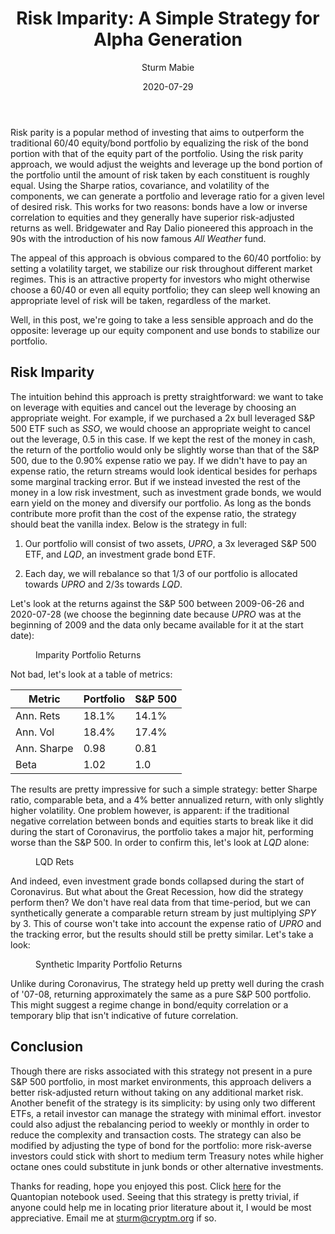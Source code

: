 #+AUTHOR: Sturm Mabie
#+CATEGORY:Posts
#+DATE:2020-07-29
#+MATHJAX:true
#+STARTUP:showeverything
#+TITLE:Risk Imparity: A Simple Strategy for Alpha Generation

Risk parity is a popular method of investing that aims to outperform
the traditional 60/40 equity/bond portfolio by equalizing the risk of
the bond portion with that of the equity part of the portfolio. Using
the risk parity approach, we would adjust the weights and leverage up
the bond portion of the portfolio until the amount of risk taken by
each constituent is roughly equal. Using the Sharpe ratios,
covariance, and volatility of the components, we can generate a
portfolio and leverage ratio for a given level of desired risk. This
works for two reasons: bonds have a low or inverse correlation to
equities and they generally have superior risk-adjusted returns as
well. Bridgewater and Ray Dalio pioneered this approach in the 90s
with the introduction of his now famous /All Weather/ fund.

The appeal of this approach is obvious compared to the 60/40
portfolio: by setting a volatility target, we stabilize our risk
throughout different market regimes. This is an attractive property
for investors who might otherwise choose a 60/40 or even all equity
portfolio; they can sleep well knowing an appropriate level of risk
will be taken, regardless of the market.

Well, in this post, we're going to take a less sensible approach and
do the opposite: leverage up our equity component and use bonds to
stabilize our portfolio.

** Risk Imparity

   The intuition behind this approach is pretty straightforward: we
   want to take on leverage with equities and cancel out the leverage
   by choosing an appropriate weight. For example, if we purchased a
   2x bull leveraged S&P 500 ETF such as /SSO/, we would choose an
   appropriate weight to cancel out the leverage, 0.5 in this case. If
   we kept the rest of the money in cash, the return of the portfolio
   would only be slightly worse than that of the S&P 500, due to the
   0.90% expense ratio we pay. If we didn't have to pay an expense
   ratio, the return streams would look identical besides for perhaps
   some marginal tracking error. But if we instead invested the rest
   of the money in a low risk investment, such as investment grade
   bonds, we would earn yield on the money and diversify our
   portfolio. As long as the bonds contribute more profit than the
   cost of the expense ratio, the strategy should beat the vanilla
   index. Below is the strategy in full:

   1. Our portfolio will consist of two assets, /UPRO/, a 3x leveraged
      S&P 500 ETF, and /LQD/, an investment grade bond ETF.

   2. Each day, we will rebalance so that 1/3 of our portfolio is
      allocated towards /UPRO/ and 2/3s towards /LQD/.

   Let's look at the returns against the S&P 500 between 2009-06-26
   and 2020-07-28 (we choose the beginning date because /UPRO/ was at
   the beginning of 2009 and the data only became available for it at
   the start date):

   #+caption: Imparity Portfolio Returns
   [[file:/assets/iret.png]]

   Not bad, let's look at a table of metrics:

   | Metric      | Portfolio | S&P 500 |
   |-------------+-----------+---------|
   | Ann. Rets   |     18.1% |   14.1% |
   | Ann. Vol    |     18.4% |   17.4% |
   | Ann. Sharpe |      0.98 |    0.81 |
   | Beta        |      1.02 |     1.0 |

   The results are pretty impressive for such a simple strategy:
   better Sharpe ratio, comparable beta, and a 4% better annualized
   return, with only slightly higher volatility. One problem however,
   is apparent: if the traditional negative correlation between bonds
   and equities starts to break like it did during the start of
   Coronavirus, the portfolio takes a major hit, performing worse than
   the S&P 500. In order to confirm this, let's look at /LQD/ alone:

   #+caption: LQD Rets
   [[file:/assets/lqd.png]]

   And indeed, even investment grade bonds collapsed during the start
   of Coronavirus. But what about the Great Recession, how did the
   strategy perform then? We don't have real data from that
   time-period, but we can synthetically generate a comparable return
   stream by just multiplying /SPY/ by 3. This of course won't take
   into account the expense ratio of /UPRO/ and the tracking error,
   but the results should still be pretty similar. Let's take a look:

   #+caption: Synthetic Imparity Portfolio Returns
   [[file:/assets/siret.png]]

   Unlike during Coronavirus, The strategy held up pretty well during
   the crash of '07-08, returning approximately the same as a pure S&P
   500 portfolio. This might suggest a regime change in bond/equity
   correlation or a temporary blip that isn't indicative of future
   correlation.

** Conclusion

   Though there are risks associated with this strategy not present in
   a pure S&P 500 portfolio, in most market environments, this
   approach delivers a better risk-adjusted return without taking on
   any additional market risk. Another benefit of the strategy is its
   simplicity: by using only two different ETFs, a retail investor can
   manage the strategy with minimal effort. investor could also adjust
   the rebalancing period to weekly or monthly in order to reduce the
   complexity and transaction costs. The strategy can also be modified
   by adjusting the type of bond for the portfolio: more risk-averse
   investors could stick with short to medium term Treasury notes
   while higher octane ones could substitute in junk bonds or other
   alternative investments.

   Thanks for reading, hope you enjoyed this post. Click [[https://www.quantopian.com/posts/risk-imparity][here]] for the
   Quantopian notebook used. Seeing that this strategy is pretty
   trivial, if anyone could help me in locating prior literature about
   it, I would be most appreciative. Email me at [[mailto:sturm@cryptm.org][sturm@cryptm.org]] if
   so.
